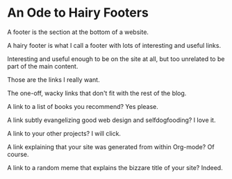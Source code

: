 * An Ode to Hairy Footers

A footer is the section at the bottom of a website.

A hairy footer is what I call a footer with lots of interesting and
useful links.

Interesting and useful enough to be on the site at all, but too
unrelated to be part of the main content.

Those are the links I really want.

The one-off, wacky links that don't fit with the rest of the blog.

A link to a list of books you recommend? Yes please.

A link subtly evangelizing good web design and selfdogfooding? I love it.

A link to your other projects? I will click.

A link explaining that your site was generated from within Org-mode?
Of course.

A link to a random meme that explains the bizzare title of your site?
Indeed.
